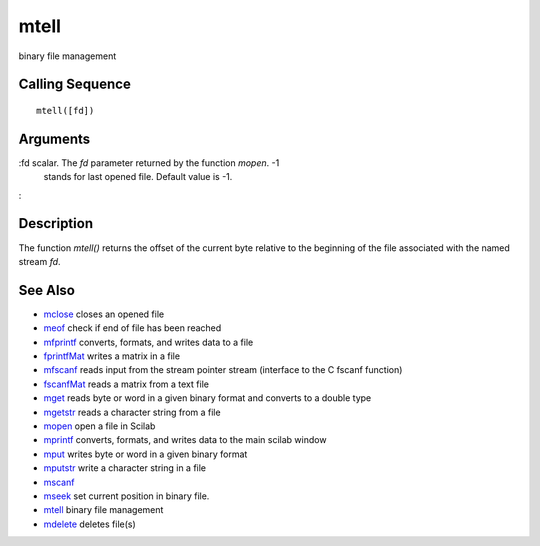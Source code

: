 


mtell
=====

binary file management



Calling Sequence
~~~~~~~~~~~~~~~~


::

    mtell([fd])




Arguments
~~~~~~~~~

:fd scalar. The `fd` parameter returned by the function `mopen`. -1
  stands for last opened file. Default value is -1.
:



Description
~~~~~~~~~~~

The function `mtell()` returns the offset of the current byte relative
to the beginning of the file associated with the named stream `fd`.



See Also
~~~~~~~~


+ `mclose`_ closes an opened file
+ `meof`_ check if end of file has been reached
+ `mfprintf`_ converts, formats, and writes data to a file
+ `fprintfMat`_ writes a matrix in a file
+ `mfscanf`_ reads input from the stream pointer stream (interface to
  the C fscanf function)
+ `fscanfMat`_ reads a matrix from a text file
+ `mget`_ reads byte or word in a given binary format and converts to
  a double type
+ `mgetstr`_ reads a character string from a file
+ `mopen`_ open a file in Scilab
+ `mprintf`_ converts, formats, and writes data to the main scilab
  window
+ `mput`_ writes byte or word in a given binary format
+ `mputstr`_ write a character string in a file
+ `mscanf`_
+ `mseek`_ set current position in binary file.
+ `mtell`_ binary file management
+ `mdelete`_ deletes file(s)


.. _mfscanf: mfscanf.html
.. _meof: meof.html
.. _mput: mput.html
.. _mget: mget.html
.. _fscanfMat: fscanfMat.html
.. _mprintf: mprintf.html
.. _mdelete: mdelete.html
.. _mclose: mclose.html
.. _mgetstr: mgetstr.html
.. _mfprintf: mfprintf.html
.. _mscanf: mfscanf.html#mscanf
.. _mopen: mopen.html
.. _mseek: mseek.html
.. _mtell: mtell.html
.. _mputstr: mputstr.html
.. _fprintfMat: fprintfMat.html


